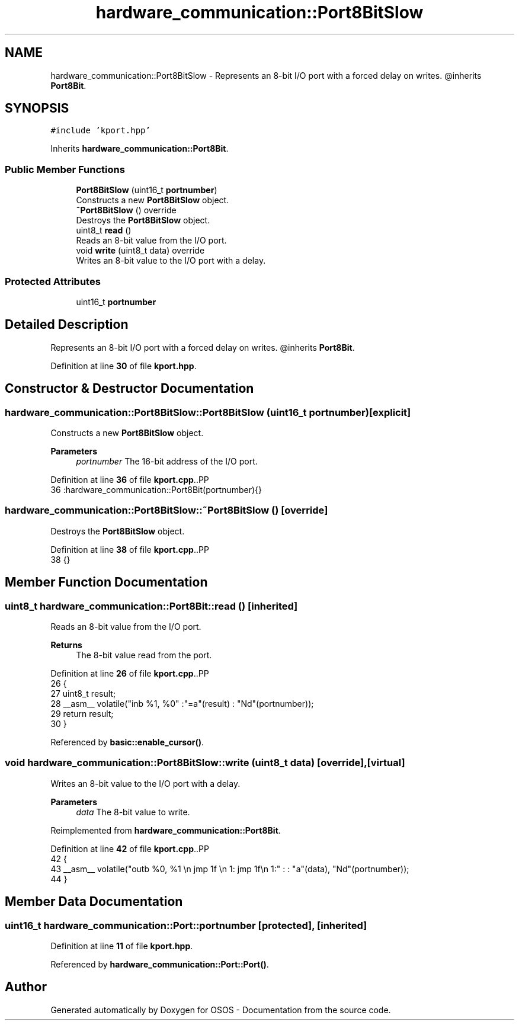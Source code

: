 .TH "hardware_communication::Port8BitSlow" 3 "Fri Oct 24 2025 10:32:01" "OSOS - Documentation" \" -*- nroff -*-
.ad l
.nh
.SH NAME
hardware_communication::Port8BitSlow \- Represents an 8-bit I/O port with a forced delay on writes\&. @inherits \fBPort8Bit\fP\&.  

.SH SYNOPSIS
.br
.PP
.PP
\fC#include 'kport\&.hpp'\fP
.PP
Inherits \fBhardware_communication::Port8Bit\fP\&.
.SS "Public Member Functions"

.in +1c
.ti -1c
.RI "\fBPort8BitSlow\fP (uint16_t \fBportnumber\fP)"
.br
.RI "Constructs a new \fBPort8BitSlow\fP object\&. "
.ti -1c
.RI "\fB~Port8BitSlow\fP () override"
.br
.RI "Destroys the \fBPort8BitSlow\fP object\&. "
.ti -1c
.RI "uint8_t \fBread\fP ()"
.br
.RI "Reads an 8-bit value from the I/O port\&. "
.ti -1c
.RI "void \fBwrite\fP (uint8_t data) override"
.br
.RI "Writes an 8-bit value to the I/O port with a delay\&. "
.in -1c
.SS "Protected Attributes"

.in +1c
.ti -1c
.RI "uint16_t \fBportnumber\fP"
.br
.in -1c
.SH "Detailed Description"
.PP 
Represents an 8-bit I/O port with a forced delay on writes\&. @inherits \fBPort8Bit\fP\&. 
.PP
Definition at line \fB30\fP of file \fBkport\&.hpp\fP\&.
.SH "Constructor & Destructor Documentation"
.PP 
.SS "hardware_communication::Port8BitSlow::Port8BitSlow (uint16_t portnumber)\fC [explicit]\fP"

.PP
Constructs a new \fBPort8BitSlow\fP object\&. 
.PP
\fBParameters\fP
.RS 4
\fIportnumber\fP The 16-bit address of the I/O port\&. 
.RE
.PP

.PP
Definition at line \fB36\fP of file \fBkport\&.cpp\fP\&..PP
.nf
36 :hardware_communication::Port8Bit(portnumber){} 
.fi

.SS "hardware_communication::Port8BitSlow::~Port8BitSlow ()\fC [override]\fP"

.PP
Destroys the \fBPort8BitSlow\fP object\&. 
.PP
Definition at line \fB38\fP of file \fBkport\&.cpp\fP\&..PP
.nf
38 {}
.fi

.SH "Member Function Documentation"
.PP 
.SS "uint8_t hardware_communication::Port8Bit::read ()\fC [inherited]\fP"

.PP
Reads an 8-bit value from the I/O port\&. 
.PP
\fBReturns\fP
.RS 4
The 8-bit value read from the port\&. 
.RE
.PP

.PP
Definition at line \fB26\fP of file \fBkport\&.cpp\fP\&..PP
.nf
26                                             {
27     uint8_t result;
28     __asm__ volatile("inb %1, %0" :"=a"(result) : "Nd"(portnumber));
29     return result;
30 }
.fi

.PP
Referenced by \fBbasic::enable_cursor()\fP\&.
.SS "void hardware_communication::Port8BitSlow::write (uint8_t data)\fC [override]\fP, \fC [virtual]\fP"

.PP
Writes an 8-bit value to the I/O port with a delay\&. 
.PP
\fBParameters\fP
.RS 4
\fIdata\fP The 8-bit value to write\&. 
.RE
.PP

.PP
Reimplemented from \fBhardware_communication::Port8Bit\fP\&.
.PP
Definition at line \fB42\fP of file \fBkport\&.cpp\fP\&..PP
.nf
42                                                           {
43     __asm__ volatile("outb %0, %1 \\n jmp 1f \\n 1: jmp 1f\\n 1:" : : "a"(data), "Nd"(portnumber));
44 }
.fi

.SH "Member Data Documentation"
.PP 
.SS "uint16_t hardware_communication::Port::portnumber\fC [protected]\fP, \fC [inherited]\fP"

.PP
Definition at line \fB11\fP of file \fBkport\&.hpp\fP\&.
.PP
Referenced by \fBhardware_communication::Port::Port()\fP\&.

.SH "Author"
.PP 
Generated automatically by Doxygen for OSOS - Documentation from the source code\&.
